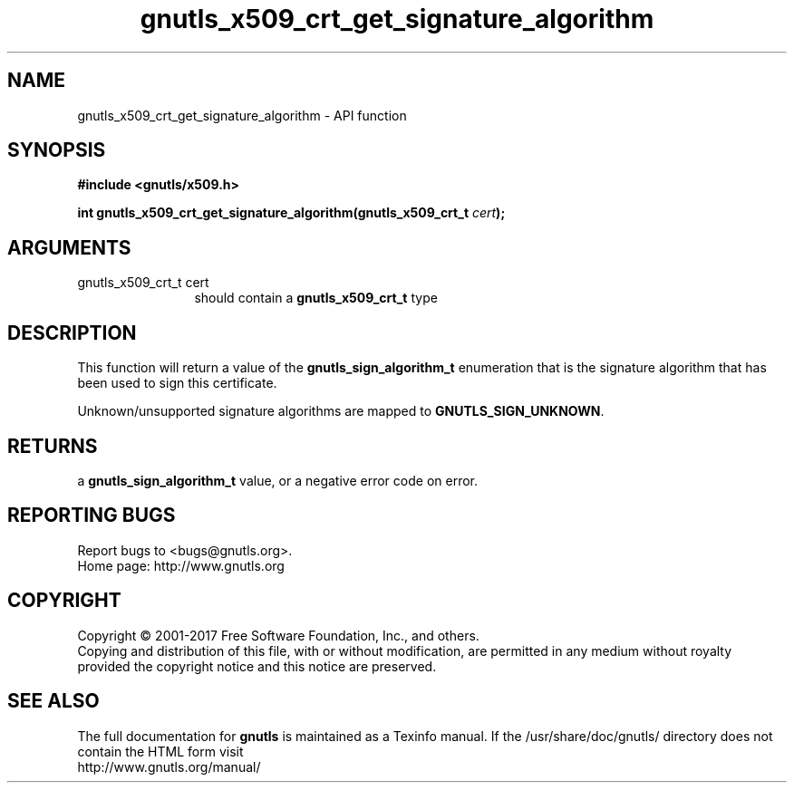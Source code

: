 .\" DO NOT MODIFY THIS FILE!  It was generated by gdoc.
.TH "gnutls_x509_crt_get_signature_algorithm" 3 "3.5.8" "gnutls" "gnutls"
.SH NAME
gnutls_x509_crt_get_signature_algorithm \- API function
.SH SYNOPSIS
.B #include <gnutls/x509.h>
.sp
.BI "int gnutls_x509_crt_get_signature_algorithm(gnutls_x509_crt_t " cert ");"
.SH ARGUMENTS
.IP "gnutls_x509_crt_t cert" 12
should contain a \fBgnutls_x509_crt_t\fP type
.SH "DESCRIPTION"
This function will return a value of the \fBgnutls_sign_algorithm_t\fP
enumeration that is the signature algorithm that has been used to
sign this certificate.

Unknown/unsupported signature algorithms are mapped to \fBGNUTLS_SIGN_UNKNOWN\fP.
.SH "RETURNS"
a \fBgnutls_sign_algorithm_t\fP value, or a negative error code on
error.
.SH "REPORTING BUGS"
Report bugs to <bugs@gnutls.org>.
.br
Home page: http://www.gnutls.org

.SH COPYRIGHT
Copyright \(co 2001-2017 Free Software Foundation, Inc., and others.
.br
Copying and distribution of this file, with or without modification,
are permitted in any medium without royalty provided the copyright
notice and this notice are preserved.
.SH "SEE ALSO"
The full documentation for
.B gnutls
is maintained as a Texinfo manual.
If the /usr/share/doc/gnutls/
directory does not contain the HTML form visit
.B
.IP http://www.gnutls.org/manual/
.PP
